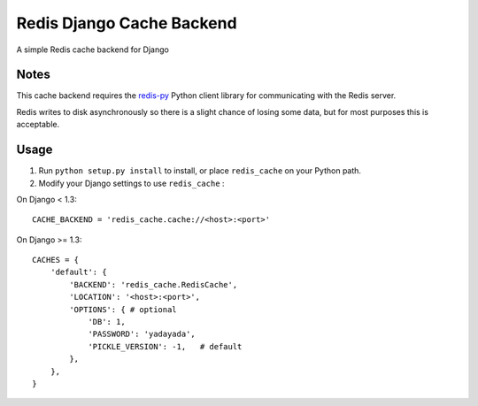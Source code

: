 ==========================
Redis Django Cache Backend
==========================

A simple Redis cache backend for Django

Notes
-----

This cache backend requires the `redis-py`_ Python client library for communicating with the Redis server.

Redis writes to disk asynchronously so there is a slight chance 
of losing some data, but for most purposes this is acceptable.

Usage
-----

1. Run ``python setup.py install`` to install, 
   or place ``redis_cache`` on your Python path.

2. Modify your Django settings to use ``redis_cache`` :

On Django < 1.3::

    CACHE_BACKEND = 'redis_cache.cache://<host>:<port>'

On Django >= 1.3::

    CACHES = {
        'default': {
            'BACKEND': 'redis_cache.RedisCache',
            'LOCATION': '<host>:<port>',
            'OPTIONS': { # optional
                'DB': 1,
                'PASSWORD': 'yadayada', 
                'PICKLE_VERSION': -1,   # default
            },
        },
    }


.. _redis-py: http://github.com/andymccurdy/redis-py/
